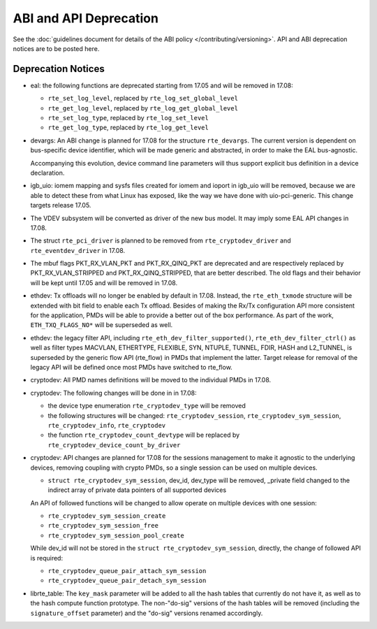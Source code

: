 ABI and API Deprecation
=======================

See the :doc:`guidelines document for details of the ABI policy </contributing/versioning>`.
API and ABI deprecation notices are to be posted here.


Deprecation Notices
-------------------

* eal: the following functions are deprecated starting from 17.05 and will
  be removed in 17.08:

  - ``rte_set_log_level``, replaced by ``rte_log_set_global_level``
  - ``rte_get_log_level``, replaced by ``rte_log_get_global_level``
  - ``rte_set_log_type``, replaced by ``rte_log_set_level``
  - ``rte_get_log_type``, replaced by ``rte_log_get_level``

* devargs: An ABI change is planned for 17.08 for the structure ``rte_devargs``.
  The current version is dependent on bus-specific device identifier, which will
  be made generic and abstracted, in order to make the EAL bus-agnostic.

  Accompanying this evolution, device command line parameters will thus support
  explicit bus definition in a device declaration.

* igb_uio: iomem mapping and sysfs files created for iomem and ioport in
  igb_uio will be removed, because we are able to detect these from what Linux
  has exposed, like the way we have done with uio-pci-generic. This change
  targets release 17.05.

* The VDEV subsystem will be converted as driver of the new bus model.
  It may imply some EAL API changes in 17.08.

* The struct ``rte_pci_driver`` is planned to be removed from
  ``rte_cryptodev_driver`` and ``rte_eventdev_driver`` in 17.08.

* The mbuf flags PKT_RX_VLAN_PKT and PKT_RX_QINQ_PKT are deprecated and
  are respectively replaced by PKT_RX_VLAN_STRIPPED and
  PKT_RX_QINQ_STRIPPED, that are better described. The old flags and
  their behavior will be kept until 17.05 and will be removed in 17.08.

* ethdev: Tx offloads will no longer be enabled by default in 17.08.
  Instead, the ``rte_eth_txmode`` structure will be extended with
  bit field to enable each Tx offload.
  Besides of making the Rx/Tx configuration API more consistent for the
  application, PMDs will be able to provide a better out of the box performance.
  As part of the work, ``ETH_TXQ_FLAGS_NO*`` will be superseded as well.

* ethdev: the legacy filter API, including
  ``rte_eth_dev_filter_supported()``, ``rte_eth_dev_filter_ctrl()`` as well
  as filter types MACVLAN, ETHERTYPE, FLEXIBLE, SYN, NTUPLE, TUNNEL, FDIR,
  HASH and L2_TUNNEL, is superseded by the generic flow API (rte_flow) in
  PMDs that implement the latter.
  Target release for removal of the legacy API will be defined once most
  PMDs have switched to rte_flow.

* cryptodev: All PMD names definitions will be moved to the individual PMDs
  in 17.08.

* cryptodev: The following changes will be done in in 17.08:

  - the device type enumeration ``rte_cryptodev_type`` will be removed
  - the following structures will be changed: ``rte_cryptodev_session``,
    ``rte_cryptodev_sym_session``, ``rte_cryptodev_info``, ``rte_cryptodev``
  - the function ``rte_cryptodev_count_devtype`` will be replaced by
    ``rte_cryptodev_device_count_by_driver``

* cryptodev: API changes are planned for 17.08 for the sessions management
  to make it agnostic to the underlying devices, removing coupling with
  crypto PMDs, so a single session can be used on multiple devices.

  - ``struct rte_cryptodev_sym_session``, dev_id, dev_type will be removed,
    _private field changed to the indirect array of private data pointers of
    all supported devices

  An API of followed functions will be changed to allow operate on multiple
  devices with one session:

  - ``rte_cryptodev_sym_session_create``
  - ``rte_cryptodev_sym_session_free``
  - ``rte_cryptodev_sym_session_pool_create``

  While dev_id will not be stored in the ``struct rte_cryptodev_sym_session``,
  directly, the change of followed API is required:

  - ``rte_cryptodev_queue_pair_attach_sym_session``
  - ``rte_cryptodev_queue_pair_detach_sym_session``

* librte_table: The ``key_mask`` parameter will be added to all the hash tables
  that currently do not have it, as well as to the hash compute function prototype.
  The non-"do-sig" versions of the hash tables will be removed
  (including the ``signature_offset`` parameter)
  and the "do-sig" versions renamed accordingly.

